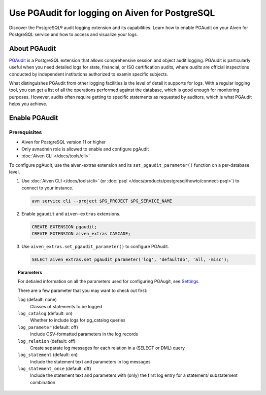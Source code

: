 Use PGAudit for logging on Aiven for PostgreSQL
===============================================

Discover the PostgreSQL® audit logging extension and its capabilities. Learn how to enable PGAudit on your Aiven for PostgreSQL service and how to access and visualize your logs.

About PGAudit
-------------

`PGAudit <https://www.pgaudit.org/#>`_ is a PostgreSQL extension that allows comprehensive session and object audit logging. PGAudit is particularly useful when you need detailed logs for state, financial, or ISO certification audits, where *audits* are official inspections conducted by independent institutions authorized to examin specific subjects.

What distinguishes PGAudit from other logging facilities is the level of detail it supports for logs. With a regular logging tool, you can get a list of all the operations performed against the database, which is good enough for monitoring purposes. However, audits often require getting to specific statements as requested by auditors, which is what PGAudit helps you achieve.

Enable PGAudit
--------------

Prerequisites
'''''''''''''

* Aiven for PostgreSQL version 11 or higher
* Only avnadmin role is allowed to enable and configure pgAudit
* :doc:`Aiven CLI </docs/tools/cli>`

To configure pgAudit, use the aiven-extras extension and its ``set_pgaudit_parameter()`` function on a per-database level.

1. Use :doc:`Aiven CLI </docs/tools/cli>` (or :doc:`psql </docs/products/postgresql/howto/connect-psql>`) to connect to your instance.

   .. code-block:: bash

      avn service cli --project $PG_PROJECT $PG_SERVICE_NAME

2. Enable ``pgaudit`` and ``aiven-extras`` extensions.

   .. code-block:: bash

      CREATE EXTENSION pgaudit;
      CREATE EXTENSION aiven_extras CASCADE;

3. Use ``aiven_extras.set_pgaudit_parameter()`` to configure PGAudit.

   .. note:::

      By default, PGAudit does not send emit any audit records.

    To enable the logging and start getting audit records, configure relevant parameters using ``set_pgaudit_parameter`` with the parameter and the target database name.

   .. code-block:: bash

      SELECT aiven_extras.set_pgaudit_parameter('log', 'defaultdb', 'all, -misc');

.. topic:: Parameters

   For detialed information on all the parameters used for configuring PGAugit, see `Settings <https://github.com/pgaudit/pgaudit/tree/6afeae52d8e4569235bf6088e983d95ec26f13b7#settings>`_.

   There are a few parameter that you may want to check out first:

   ``log`` (default: none)
     Classes of statements to be logged
   ``log_catalog`` (default: on)	
     Whether to include logs for pg_catalog queries 
   ``log_parameter`` (default: off)
     Include CSV-formatted parameters in the log records
   ``log_relation`` (default: off)
     Create separate log messages for each relation in a (SELECT or DML) query
   ``log_statement`` (default: on)
     Include the statement text and parameters in log messages
   ``log_statement_once`` (default: off)
     Include the statement text and parameters with (only) the first log entry for a statement/   substatement combination
